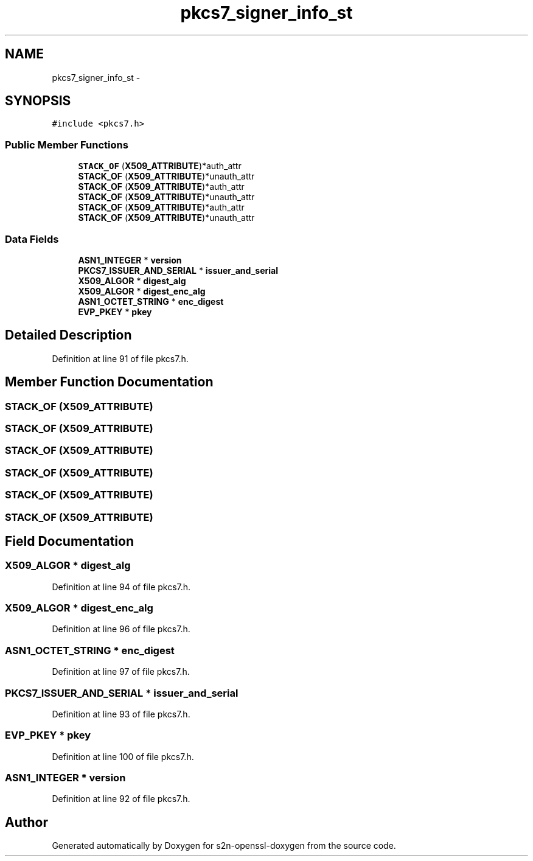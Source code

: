.TH "pkcs7_signer_info_st" 3 "Thu Jun 30 2016" "s2n-openssl-doxygen" \" -*- nroff -*-
.ad l
.nh
.SH NAME
pkcs7_signer_info_st \- 
.SH SYNOPSIS
.br
.PP
.PP
\fC#include <pkcs7\&.h>\fP
.SS "Public Member Functions"

.in +1c
.ti -1c
.RI "\fBSTACK_OF\fP (\fBX509_ATTRIBUTE\fP)*auth_attr"
.br
.ti -1c
.RI "\fBSTACK_OF\fP (\fBX509_ATTRIBUTE\fP)*unauth_attr"
.br
.ti -1c
.RI "\fBSTACK_OF\fP (\fBX509_ATTRIBUTE\fP)*auth_attr"
.br
.ti -1c
.RI "\fBSTACK_OF\fP (\fBX509_ATTRIBUTE\fP)*unauth_attr"
.br
.ti -1c
.RI "\fBSTACK_OF\fP (\fBX509_ATTRIBUTE\fP)*auth_attr"
.br
.ti -1c
.RI "\fBSTACK_OF\fP (\fBX509_ATTRIBUTE\fP)*unauth_attr"
.br
.in -1c
.SS "Data Fields"

.in +1c
.ti -1c
.RI "\fBASN1_INTEGER\fP * \fBversion\fP"
.br
.ti -1c
.RI "\fBPKCS7_ISSUER_AND_SERIAL\fP * \fBissuer_and_serial\fP"
.br
.ti -1c
.RI "\fBX509_ALGOR\fP * \fBdigest_alg\fP"
.br
.ti -1c
.RI "\fBX509_ALGOR\fP * \fBdigest_enc_alg\fP"
.br
.ti -1c
.RI "\fBASN1_OCTET_STRING\fP * \fBenc_digest\fP"
.br
.ti -1c
.RI "\fBEVP_PKEY\fP * \fBpkey\fP"
.br
.in -1c
.SH "Detailed Description"
.PP 
Definition at line 91 of file pkcs7\&.h\&.
.SH "Member Function Documentation"
.PP 
.SS "STACK_OF (\fBX509_ATTRIBUTE\fP)"

.SS "STACK_OF (\fBX509_ATTRIBUTE\fP)"

.SS "STACK_OF (\fBX509_ATTRIBUTE\fP)"

.SS "STACK_OF (\fBX509_ATTRIBUTE\fP)"

.SS "STACK_OF (\fBX509_ATTRIBUTE\fP)"

.SS "STACK_OF (\fBX509_ATTRIBUTE\fP)"

.SH "Field Documentation"
.PP 
.SS "\fBX509_ALGOR\fP * digest_alg"

.PP
Definition at line 94 of file pkcs7\&.h\&.
.SS "\fBX509_ALGOR\fP * digest_enc_alg"

.PP
Definition at line 96 of file pkcs7\&.h\&.
.SS "\fBASN1_OCTET_STRING\fP * enc_digest"

.PP
Definition at line 97 of file pkcs7\&.h\&.
.SS "\fBPKCS7_ISSUER_AND_SERIAL\fP * issuer_and_serial"

.PP
Definition at line 93 of file pkcs7\&.h\&.
.SS "\fBEVP_PKEY\fP * pkey"

.PP
Definition at line 100 of file pkcs7\&.h\&.
.SS "\fBASN1_INTEGER\fP * version"

.PP
Definition at line 92 of file pkcs7\&.h\&.

.SH "Author"
.PP 
Generated automatically by Doxygen for s2n-openssl-doxygen from the source code\&.
